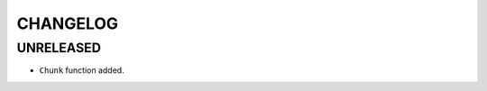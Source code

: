 CHANGELOG
=========

UNRELEASED
----------

* ``Chunk`` function added.

.. 1.0.0 (yyyy-mm-dd)
.. ------------------
